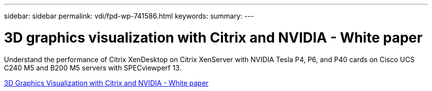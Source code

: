 ---
sidebar: sidebar
permalink: vdi/fpd-wp-741586.html
keywords: 
summary: 
---

= 3D graphics visualization with Citrix and NVIDIA - White paper

:hardbreaks:
:nofooter:
:icons: font
:linkattrs:
:imagesdir: ./../media/

Understand the performance of Citrix XenDesktop on Citrix XenServer with NVIDIA Tesla P4, P6, and P40 cards on Cisco UCS C240 M5 and B200 M5 servers with SPECviewperf 13.   

link:https://www.cisco.com/c/dam/en/us/products/collateral/servers-unified-computing/ucs-c-series-rack-servers/whitepaper-c11-741586.pdf[3D Graphics Visualization with Citrix and NVIDIA - White paper^]